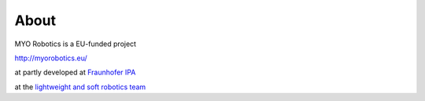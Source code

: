 #######
About
#######

MYO Robotics is a EU-funded project

http://myorobotics.eu/

at partly developed at `Fraunhofer IPA <http://ipa.fraunhofer.de>`_

at the `lightweight and soft robotics team <http://www.ipa.fraunhofer.de/en/lightweightrobots.html>`_
